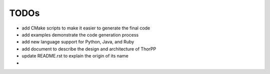 =====
TODOs
=====

- add CMake scripts to make it easier to generate the final code
- add examples demonstrate the code generation process
- add new language support for Python, Java, and Ruby
- add document to describe the design and architecture of ThorPP
- update README.rst to explain the origin of its name
- 